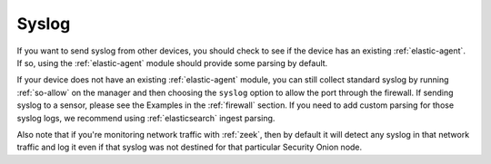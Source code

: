 .. _syslog:

Syslog
======

If you want to send syslog from other devices, you should check to see if the device has an existing :ref:`elastic-agent`. If so, using the :ref:`elastic-agent` module should provide some parsing by default.

If your device does not have an existing :ref:`elastic-agent` module, you can still collect standard syslog by running :ref:`so-allow` on the manager and then choosing the ``syslog`` option to allow the port through the firewall.  If sending syslog to a sensor, please see the Examples in the :ref:`firewall` section. If you need to add custom parsing for those syslog logs, we recommend using :ref:`elasticsearch` ingest parsing.

Also note that if you're monitoring network traffic with :ref:`zeek`, then by default it will detect any syslog in that network traffic and log it even if that syslog was not destined for that particular Security Onion node.

